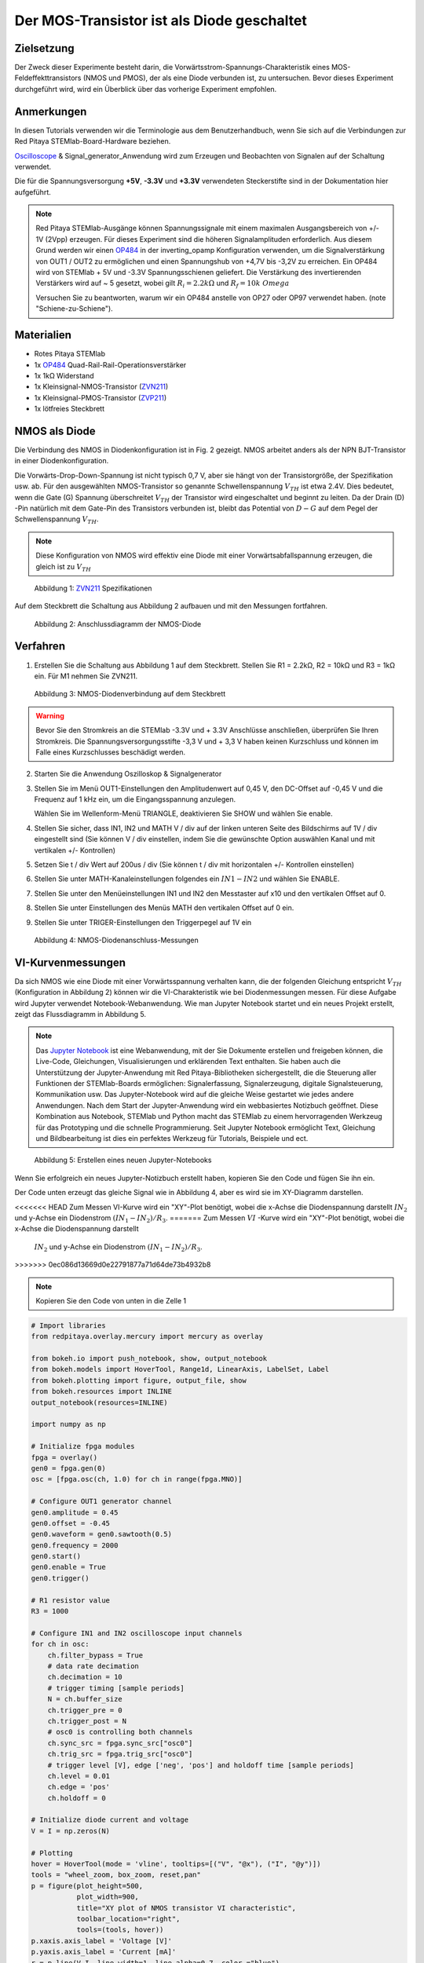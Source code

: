 Der MOS-Transistor ist als Diode geschaltet
===========================================

Zielsetzung
-----------

Der Zweck dieser Experimente besteht darin, die
Vorwärtsstrom-Spannungs-Charakteristik eines MOS-Feldeffekttransistors
(NMOS und PMOS), der als eine Diode verbunden ist, zu
untersuchen. Bevor dieses Experiment durchgeführt wird, wird ein
Überblick über das vorherige Experiment empfohlen.



Anmerkungen
-----------

.. _hardware: http://redpitaya.readthedocs.io/en/latest/doc/developerGuide/125-10/top.html
.. _Oscilloscope: http://redpitaya.readthedocs.io/en/latest/doc/appsFeatures/apps-featured/oscSigGen/osc.html
.. _Signal: http://redpitaya.readthedocs.io/en/latest/doc/appsFeatures/apps-featured/oscSigGen/osc.html
.. _generator: http://redpitaya.readthedocs.io/en/latest/doc/appsFeatures/apps-featured/oscSigGen/osc.html
.. _here: http://redpitaya.readthedocs.io/en/latest/doc/developerGuide/125-14/extt.html#extension-connector-e2
.. _simple: http://red-pitaya-active-learning.readthedocs.io/en/latest/Activity20_DiodeRectifiers.html
.. _rectifier: http://red-pitaya-active-learning.readthedocs.io/en/latest/Activity20_DiodeRectifiers.html
.. _OP484: http://www.analog.com/media/en/technical-documentation/data-sheets/OP184_284_484.pdf
.. _inverting: http://red-pitaya-active-learning.readthedocs.io/en/latest/Activity13_BasicOPAmpConfigurations.html#inverting-amplifier
.. _Jupyter: http://jupyter.org/index.html
.. _Notebook: http://jupyter.org/index.html
.. _ZVN211: http://www.redrok.com/MOSFET_ZVN2110A_100V_320mA_4O_Vth2.4_TO-92_ELine.pdf
.. _ZVP211: https://www.diodes.com/assets/Datenblätter/ZVP2110A.pdf
.. _empfohlen: http://red-pitaya-active-learning.readthedocs.io/en/latest/Activity22_TheBJTasDiode.html


In diesen Tutorials verwenden wir die Terminologie aus dem
Benutzerhandbuch, wenn Sie sich auf die Verbindungen zur Red Pitaya
STEMlab-Board-Hardware beziehen.

Oscilloscope_ & Signal_generator_Anwendung wird zum Erzeugen und
Beobachten von Signalen auf der Schaltung verwendet.

Die für die Spannungsversorgung **+5V**, **-3.3V** und **+3.3V**
verwendeten Steckerstifte sind in der Dokumentation hier
aufgeführt.


.. note::
   Red Pitaya STEMlab-Ausgänge können Spannungssignale mit einem
   maximalen Ausgangsbereich von +/- 1V (2Vpp) erzeugen. Für dieses
   Experiment sind die höheren Signalamplituden erforderlich. Aus
   diesem Grund werden wir einen OP484_ in der inverting_opamp
   Konfiguration verwenden, um die Signalverstärkung von OUT1 / OUT2
   zu ermöglichen und einen Spannungshub von +4,7V bis -3,2V zu
   erreichen. Ein OP484 wird von STEMlab + 5V und -3.3V
   Spannungsschienen geliefert. Die Verstärkung des invertierenden
   Verstärkers wird auf ~ 5 gesetzt, wobei gilt
   :math:`R_i = 2.2k \Omega` und :math:`R_f = 10k \ Omega`

   
   Versuchen Sie zu beantworten, warum wir ein OP484 anstelle von OP27
   oder OP97 verwendet haben. (note "Schiene-zu-Schiene").
   

Materialien
-----------

- Rotes Pitaya STEMlab
- 1x OP484_ Quad-Rail-Rail-Operationsverstärker
- 1x 1kΩ Widerstand
- 1x Kleinsignal-NMOS-Transistor (ZVN211_)
- 1x Kleinsignal-PMOS-Transistor (ZVP211_)
- 1x lötfreies Steckbrett

  
NMOS als Diode
--------------

Die Verbindung des NMOS in Diodenkonfiguration ist in Fig. 2
gezeigt. NMOS arbeitet anders als der NPN BJT-Transistor in einer
Diodenkonfiguration.

Die Vorwärts-Drop-Down-Spannung ist nicht typisch 0,7 V, aber sie
hängt von der Transistorgröße, der Spezifikation usw. ab. Für den
ausgewählten NMOS-Transistor so genannte Schwellenspannung :math:`V_
{TH}` ist etwa 2.4V. Dies bedeutet, wenn die Gate (G) Spannung
überschreitet :math:`V_ {TH}` der Transistor wird eingeschaltet und
beginnt zu leiten. Da der Drain (D) -Pin natürlich mit dem Gate-Pin
des Transistors verbunden ist, bleibt das Potential von :math:`D-G`
auf dem Pegel der Schwellenspannung :math:`V_ {TH}`.


.. note::
   Diese Konfiguration von NMOS wird effektiv eine Diode mit einer
   Vorwärtsabfallspannung erzeugen, die gleich ist zu :math:`V_ {TH}` 


.. figure:: img/Activity_23_Fig_01.png

   Abbildung 1: ZVN211_ Spezifikationen

Auf dem Steckbrett die Schaltung aus Abbildung 2 aufbauen und mit den Messungen fortfahren.


.. figure:: img/Activity_23_Fig_02.png

   Abbildung 2: Anschlussdiagramm der NMOS-Diode


Verfahren
----------

1. Erstellen Sie die Schaltung aus Abbildung 1 auf dem
   Steckbrett. Stellen Sie R1 = 2.2kΩ, R2 = 10kΩ und R3 = 1kΩ ein. Für
   M1 nehmen Sie ZVN211.
   

.. figure:: img/Activity_22_Fig_03.png

   Abbildung 3: NMOS-Diodenverbindung auf dem Steckbrett

   
.. warning::
   Bevor Sie den Stromkreis an die STEMlab -3.3V und + 3.3V Anschlüsse
   anschließen, überprüfen Sie Ihren Stromkreis. Die
   Spannungsversorgungsstifte -3,3 V und + 3,3 V haben keinen
   Kurzschluss und können im Falle eines Kurzschlusses beschädigt
   werden.
   

2. Starten Sie die Anwendung Oszilloskop & Signalgenerator
   
3. Stellen Sie im Menü OUT1-Einstellungen den Amplitudenwert auf 0,45
   V, den DC-Offset auf -0,45 V und die Frequenz auf 1 kHz ein, um die
   Eingangsspannung anzulegen.
   
   Wählen Sie im Wellenform-Menü TRIANGLE, deaktivieren Sie SHOW und
   wählen Sie enable.
   
4. Stellen Sie sicher, dass IN1, IN2 und MATH V / div auf der linken
   unteren Seite des Bildschirms auf 1V / div eingestellt sind (Sie
   können V / div einstellen, indem Sie die gewünschte Option
   auswählen Kanal und mit vertikalen +/- Kontrollen)
   
5. Setzen Sie t / div Wert auf 200us / div (Sie können t / div mit
   horizontalen +/- Kontrollen einstellen)
   
6. Stellen Sie unter MATH-Kanaleinstellungen folgendes ein
   :math:`IN1-IN2` und wählen Sie ENABLE.
	 
7. Stellen Sie unter den Menüeinstellungen IN1 und IN2 den Messtaster
   auf x10 und den vertikalen Offset auf 0.
   
8. Stellen Sie unter Einstellungen des Menüs MATH den vertikalen
   Offset auf 0 ein.
   
9. Stellen Sie unter TRIGER-Einstellungen den Triggerpegel auf 1V ein



.. figure:: img/Activity_23_Fig_04.png

   Abbildung 4: NMOS-Diodenanschluss-Messungen

   
VI-Kurvenmessungen
------------------

Da sich NMOS wie eine Diode mit einer Vorwärtsspannung verhalten kann,
die der folgenden Gleichung entspricht :math:`V_ {TH}` (Konfiguration
in Abbildung 2) können wir die VI-Charakteristik wie bei
Diodenmessungen messen. Für diese Aufgabe wird Jupyter verwendet
Notebook-Webanwendung. Wie man Jupyter Notebook startet und ein neues
Projekt erstellt, zeigt das Flussdiagramm in Abbildung 5.


.. note::
   Das Jupyter_ Notebook_ ist eine Webanwendung, mit der Sie Dokumente
   erstellen und freigeben können, die Live-Code, Gleichungen,
   Visualisierungen und erklärenden Text enthalten. Sie haben auch die
   Unterstützung der Jupyter-Anwendung mit Red Pitaya-Bibliotheken
   sichergestellt, die die Steuerung aller Funktionen der
   STEMlab-Boards ermöglichen: Signalerfassung, Signalerzeugung,
   digitale Signalsteuerung, Kommunikation usw. Das Jupyter-Notebook
   wird auf die gleiche Weise gestartet wie jedes andere
   Anwendungen. Nach dem Start der Jupyter-Anwendung wird ein
   webbasiertes Notizbuch geöffnet. Diese Kombination aus Notebook,
   STEMlab und Python macht das STEMlab zu einem hervorragenden
   Werkzeug für das Prototyping und die schnelle Programmierung. Seit
   Jupyter Notebook ermöglicht Text, Gleichung und Bildbearbeitung ist
   dies ein perfektes Werkzeug für Tutorials, Beispiele und ect.
   


.. figure:: img/Activity_19_Fig_07.png

   Abbildung 5: Erstellen eines neuen Jupyter-Notebooks


Wenn Sie erfolgreich ein neues Jupyter-Notizbuch erstellt haben,
kopieren Sie den Code und fügen Sie ihn ein.

Der Code unten erzeugt das gleiche Signal wie in Abbildung 4, aber es
wird sie im XY-Diagramm darstellen.

<<<<<<< HEAD
Zum Messen VI-Kurve wird ein "XY"-Plot benötigt, wobei die
x-Achse die Diodenspannung darstellt
:math:`IN_2` und y-Achse ein Diodenstrom :math:`(IN_1 - IN_2) / R_3`.
=======
Zum Messen :math:`VI` -Kurve wird ein "XY"-Plot benötigt, wobei die
x-Achse die Diodenspannung darstellt

 :math:`IN_2` und y-Achse ein Diodenstrom :math:`(IN_1 - IN_2) / R_3`.
>>>>>>> 0ec086d13669d0e22791877a71d64de73b4932b8


.. note:: Kopieren Sie den Code von unten in die Zelle 1

.. code-block:: python

   # Import libraries 
   from redpitaya.overlay.mercury import mercury as overlay

   from bokeh.io import push_notebook, show, output_notebook
   from bokeh.models import HoverTool, Range1d, LinearAxis, LabelSet, Label
   from bokeh.plotting import figure, output_file, show
   from bokeh.resources import INLINE 
   output_notebook(resources=INLINE)

   import numpy as np
      
   # Initialize fpga modules
   fpga = overlay()
   gen0 = fpga.gen(0)
   osc = [fpga.osc(ch, 1.0) for ch in range(fpga.MNO)]
      
   # Configure OUT1 generator channel 
   gen0.amplitude = 0.45
   gen0.offset = -0.45
   gen0.waveform = gen0.sawtooth(0.5)
   gen0.frequency = 2000
   gen0.start()
   gen0.enable = True
   gen0.trigger()
    
   # R1 resistor value
   R3 = 1000

   # Configure IN1 and IN2 oscilloscope input channels
   for ch in osc:
       ch.filter_bypass = True
       # data rate decimation 
       ch.decimation = 10
       # trigger timing [sample periods]
       N = ch.buffer_size
       ch.trigger_pre = 0
       ch.trigger_post = N
       # osc0 is controlling both channels
       ch.sync_src = fpga.sync_src["osc0"]
       ch.trig_src = fpga.trig_src["osc0"]
       # trigger level [V], edge ['neg', 'pos'] and holdoff time [sample periods]
       ch.level = 0.01
       ch.edge = 'pos'
       ch.holdoff = 0
       
   # Initialize diode current and voltage
   V = I = np.zeros(N)

   # Plotting
   hover = HoverTool(mode = 'vline', tooltips=[("V", "@x"), ("I", "@y")])
   tools = "wheel_zoom, box_zoom, reset,pan" 
   p = figure(plot_height=500,
	      plot_width=900,
	      title="XY plot of NMOS transistor VI characteristic",
	      toolbar_location="right",
	      tools=(tools, hover))
   p.xaxis.axis_label = 'Voltage [V]'
   p.yaxis.axis_label = 'Current [mA]'
   r = p.line(V,I, line_width=1, line_alpha=0.7, color ="blue")
   # get and explicit handle to update the next show cell 
   target = show(p, notebook_handle=True)

 
Erstelle eine neue Zelle (Einfügen -> Zelle darunter) und kopiere
Code von unten hinein.
 

.. code-block:: python

   # Measuring I, V and re-plotting
   while True:
       # reset and start
       osc[0].reset()
       osc[0].start()
       
       # wait for data
       while (osc[0].status_run()): pass
       V0 = osc[0].data(N-100)*10  # IN1 signal
       V1 = osc[1].data(N-100)*10  # IN2 signal
       I = ((V0-V1)/R3)*1E3        # 1E3 convert to mA
       r.data_source.data['x'] = V0
       r.data_source.data['y'] = I
       push_notebook(handle=target)


	  
Führen Sie Zelle 1 und Zelle 2 aus. notezelle 2 ist eine
Hauptschleife für die Erfassung und das erneute Plotten. Wenn Sie die
Erfassung stoppen, führen Sie nur die Zelle 2 aus um die Messung erneut zu starten.


Nach dem Ausführen des obigen Codes sollten Sie die Diode
VI-Charakteristik erhalten, wie in Abbildung 5 gezeigt.


.. figure:: img/ Activity_23_Fig_05.png

   Abbildung 6: NMOS VI-Kennlinie gemessen mit Jupyter Notebook

   
   
PMOS als Diode
--------------

Gleiche Maße können auch für PMOS-Transistor gelten. Beim
PMOS-Transistor ist die Polarität der Spannung umgekehrt, so dass die
Konfiguration der PMOS-Diode anders sein muss NMOS eins. Die
Konfiguration der PMOS-Diode ist in Abbildung 7 dargestellt.



.. figure:: img/ Activity_23_Fig_06.png

   Abbildung 7: Anschlussdiagramm der PMOS-Diode

   

Verfahren
---------

1. Erstellen Sie die Schaltung aus Abbildung 7 auf dem
   Steckbrett. Stellen Sie R1 = 2.2kΩ, R2 = 10kΩ und R3 = 1kΩ ein. Für
   M1 nimm ZVP211.

.. warning::
   Bevor Sie den Stromkreis an die STEMlab :math:`-3.3\,\text{V}` und
   :math:`+3.3\,\text{V}` Anschlüsse anschließen, überprüfen Sie Ihren
   Stromkreis. Die Spannungsversorgungsstifte -3,3 V und +3,3 V haben
   keinen Kurzschluss und können im Falle eines Kurzschlusses
   beschädigt werden.
   

2. Starten Sie die Anwendung Oszilloskop & Signalgenerator
   
3. Stellen Sie im Menü OUT1-Einstellungen den Amplitudenwert auf 0,45
   V, den DC-Offset auf -0,45 V und die Frequenz auf 1 kHz ein, um die
   Eingangsspannung anzulegen.
   
   Wählen Sie im Wellenform-Menü TRIANGLE, deaktivieren Sie SHOW und
   wählen Sie enable.
   
4. Stellen Sie sicher, dass IN1, IN2 und MATH V / div auf der linken
   unteren Seite des Bildschirms auf 1V / div eingestellt sind (Sie
   können V / div einstellen, indem Sie die gewünschte Option
   auswählen Kanal und mit vertikalen +/- Kontrollen)
   
5. Setzen Sie t / div Wert auf 200us / div (Sie können t / div mit
   horizontalen +/- Kontrollen einstellen)
   
6. Stellen Sie unter MATH-Kanaleinstellungen folgendes ein
   :math:`IN1-IN2` und wählen Sie ENABLE.
	 
7. Stellen Sie unter den Menüeinstellungen IN1 und IN2 den Messtaster
   auf x10 und den vertikalen Offset auf 0.
   
8. Stellen Sie unter Einstellungen des Menüs MATH den vertikalen
   Offset auf 0 ein.
   
9. Stellen Sie unter TRIGER-Einstellungen den Triggerpegel auf 1V ein


.. figure:: img/ Activity_23_Fig_07.png

   Abbildung 8: PMOS-Diodenanschlussmessungen

   
Wie in Abbildung 8 zu sehen, verhält sich der PMOS in der
Diodenkonfiguration wie eine Diode mit einer Vorwärtsabfallspannung
gleich dem PMOS :math:`V_ {TH}`. Vergleichen Sie die Abbildungen 8 und
4 und versuchen Sie, den Unterschied zwischen NMOS- und
PMOS-Diodenkonfigurationen zu erklären.
























































































































































































































































